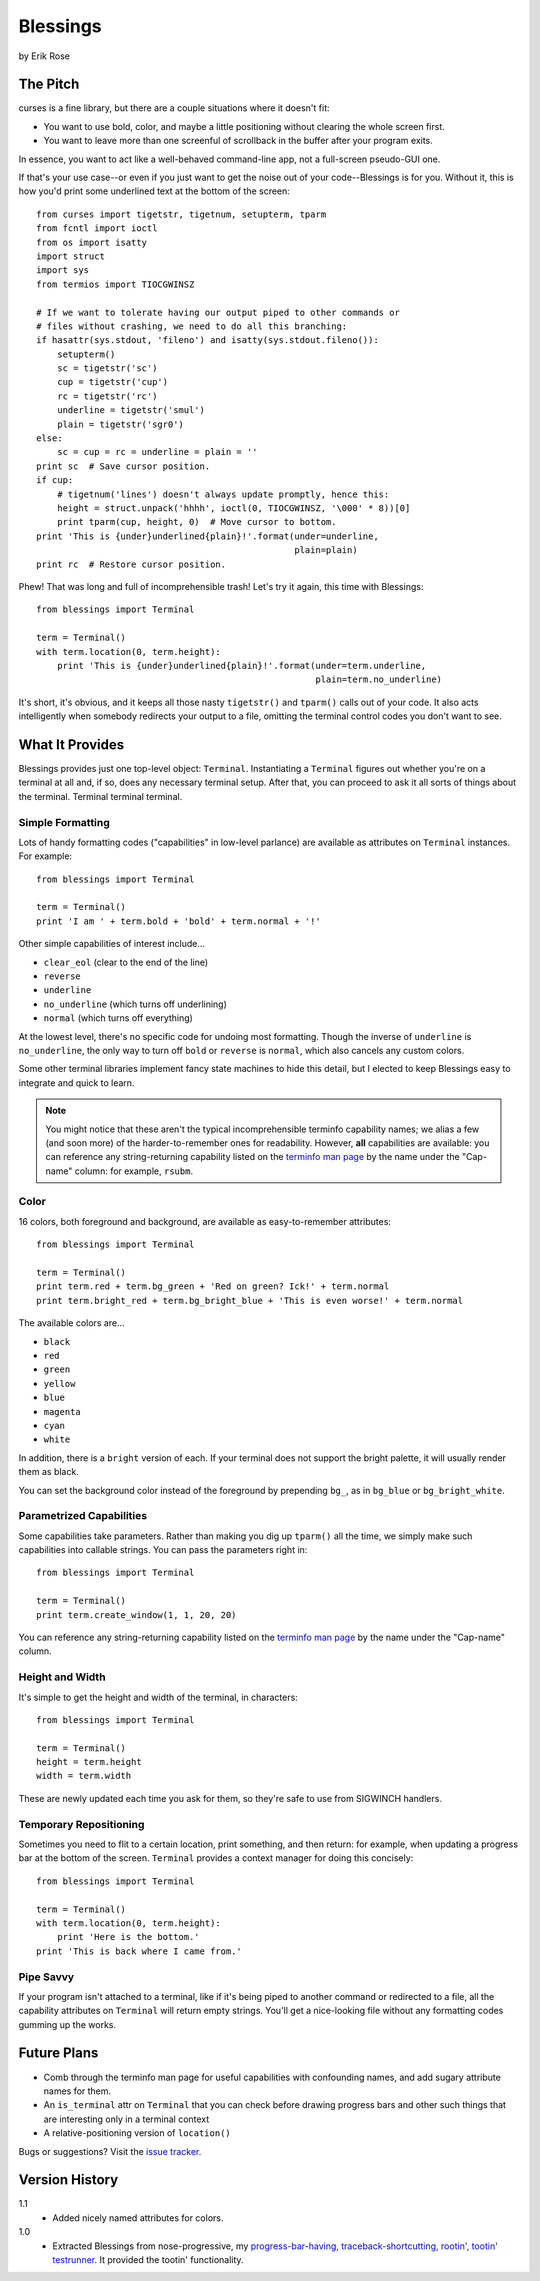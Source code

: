 ==========
Blessings
==========

by Erik Rose

The Pitch
=========

curses is a fine library, but there are a couple situations where it doesn't
fit:

* You want to use bold, color, and maybe a little positioning without clearing
  the whole screen first.
* You want to leave more than one screenful of scrollback in the buffer after
  your program exits.

In essence, you want to act like a well-behaved command-line app, not a
full-screen pseudo-GUI one.

If that's your use case--or even if you just want to get the noise out of your
code--Blessings is for you. Without it, this is how you'd print some
underlined text at the bottom of the screen::

    from curses import tigetstr, tigetnum, setupterm, tparm
    from fcntl import ioctl
    from os import isatty
    import struct
    import sys
    from termios import TIOCGWINSZ

    # If we want to tolerate having our output piped to other commands or
    # files without crashing, we need to do all this branching:
    if hasattr(sys.stdout, 'fileno') and isatty(sys.stdout.fileno()):
        setupterm()
        sc = tigetstr('sc')
        cup = tigetstr('cup')
        rc = tigetstr('rc')
        underline = tigetstr('smul')
        plain = tigetstr('sgr0')
    else:
        sc = cup = rc = underline = plain = ''
    print sc  # Save cursor position.
    if cup:
        # tigetnum('lines') doesn't always update promptly, hence this:
        height = struct.unpack('hhhh', ioctl(0, TIOCGWINSZ, '\000' * 8))[0]
        print tparm(cup, height, 0)  # Move cursor to bottom.
    print 'This is {under}underlined{plain}!'.format(under=underline,
                                                     plain=plain)
    print rc  # Restore cursor position.

Phew! That was long and full of incomprehensible trash! Let's try it again,
this time with Blessings::

    from blessings import Terminal

    term = Terminal()
    with term.location(0, term.height):
        print 'This is {under}underlined{plain}!'.format(under=term.underline,
                                                         plain=term.no_underline)

It's short, it's obvious, and it keeps all those nasty ``tigetstr()`` and
``tparm()`` calls out of your code. It also acts intelligently when somebody
redirects your output to a file, omitting the terminal control codes you don't
want to see.

What It Provides
================

Blessings provides just one top-level object: ``Terminal``. Instantiating a
``Terminal`` figures out whether you're on a terminal at all and, if so, does
any necessary terminal setup. After that, you can proceed to ask it all sorts
of things about the terminal. Terminal terminal terminal.

Simple Formatting
-----------------

Lots of handy formatting codes ("capabilities" in low-level parlance) are
available as attributes on ``Terminal`` instances. For example::

    from blessings import Terminal

    term = Terminal()
    print 'I am ' + term.bold + 'bold' + term.normal + '!'

Other simple capabilities of interest include...

* ``clear_eol`` (clear to the end of the line)
* ``reverse``
* ``underline``
* ``no_underline`` (which turns off underlining)
* ``normal`` (which turns off everything)

At the lowest level, there's no specific code for undoing most formatting.
Though the inverse of ``underline`` is ``no_underline``, the only way to turn
off ``bold`` or ``reverse`` is ``normal``, which also cancels any custom
colors.

Some other terminal libraries implement fancy state machines to hide this
detail, but I elected to keep Blessings easy to integrate and quick to learn.

.. note:: You might notice that these aren't the typical incomprehensible
  terminfo capability names; we alias a few (and soon more) of the
  harder-to-remember ones for readability. However, **all** capabilities are
  available: you can reference any string-returning capability listed on the
  `terminfo man page`_ by the name under the "Cap-name" column: for example,
  ``rsubm``.

  .. _`terminfo man page`: http://www.manpagez.com/man/5/terminfo/

Color
-----

16 colors, both foreground and background, are available as easy-to-remember
attributes::

    from blessings import Terminal

    term = Terminal()
    print term.red + term.bg_green + 'Red on green? Ick!' + term.normal
    print term.bright_red + term.bg_bright_blue + 'This is even worse!' + term.normal

The available colors are...

* ``black``
* ``red``
* ``green``
* ``yellow``
* ``blue``
* ``magenta``
* ``cyan``
* ``white``

In addition, there is a ``bright`` version of each. If your terminal does not
support the bright palette, it will usually render them as black.

You can set the background color instead of the foreground by prepending
``bg_``, as in ``bg_blue`` or ``bg_bright_white``.

Parametrized Capabilities
-------------------------

Some capabilities take parameters. Rather than making you dig up ``tparm()``
all the time, we simply make such capabilities into callable strings. You can
pass the parameters right in::

    from blessings import Terminal

    term = Terminal()
    print term.create_window(1, 1, 20, 20)

You can reference any string-returning capability listed on the `terminfo man
page`_ by the name under the "Cap-name" column.

.. _`terminfo man page`: http://www.manpagez.com/man/5/terminfo/

Height and Width
----------------

It's simple to get the height and width of the terminal, in characters::

    from blessings import Terminal

    term = Terminal()
    height = term.height
    width = term.width

These are newly updated each time you ask for them, so they're safe to use from
SIGWINCH handlers.

Temporary Repositioning
-----------------------

Sometimes you need to flit to a certain location, print something, and then
return: for example, when updating a progress bar at the bottom of the screen.
``Terminal`` provides a context manager for doing this concisely::

    from blessings import Terminal

    term = Terminal()
    with term.location(0, term.height):
        print 'Here is the bottom.'
    print 'This is back where I came from.'

Pipe Savvy
----------

If your program isn't attached to a terminal, like if it's being piped to
another command or redirected to a file, all the capability attributes on
``Terminal`` will return empty strings. You'll get a nice-looking file without
any formatting codes gumming up the works.

Future Plans
============

* Comb through the terminfo man page for useful capabilities with confounding
  names, and add sugary attribute names for them.
* An ``is_terminal`` attr on ``Terminal`` that you can check before drawing
  progress bars and other such things that are interesting only in a terminal
  context
* A relative-positioning version of ``location()``

Bugs or suggestions? Visit the `issue tracker`_.

.. _`issue tracker`: https://github.com/erikrose/blessings/issues/new

Version History
===============

1.1
  * Added nicely named attributes for colors.

1.0
  * Extracted Blessings from nose-progressive, my `progress-bar-having,
    traceback-shortcutting, rootin', tootin' testrunner`_. It provided the
    tootin' functionality.

.. _`progress-bar-having, traceback-shortcutting, rootin', tootin' testrunner`: http://pypi.python.org/pypi/nose-progressive/
